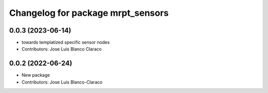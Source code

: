 ^^^^^^^^^^^^^^^^^^^^^^^^^^^^^^^^^^
Changelog for package mrpt_sensors
^^^^^^^^^^^^^^^^^^^^^^^^^^^^^^^^^^

0.0.3 (2023-06-14)
------------------
* towards templatized specific sensor nodes
* Contributors: Jose Luis Blanco Claraco

0.0.2 (2022-06-24)
------------------
* New package
* Contributors: Jose Luis Blanco-Claraco
